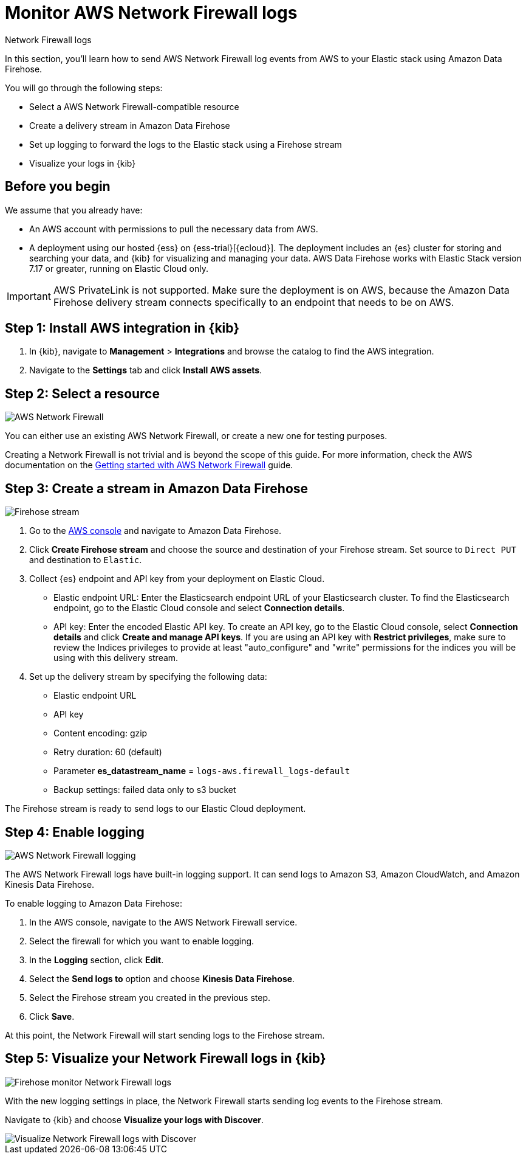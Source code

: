 [[monitor-aws-firewall-firehose]]
= Monitor AWS Network Firewall logs

++++
<titleabbrev>Network Firewall logs</titleabbrev>
++++

In this section, you'll learn how to send AWS Network Firewall log events from AWS to your Elastic stack using Amazon Data Firehose.

You will go through the following steps:

- Select a AWS Network Firewall-compatible resource
- Create a delivery stream in Amazon Data Firehose
- Set up logging to forward the logs to the Elastic stack using a Firehose stream
- Visualize your logs in {kib}

[discrete]
[[firehose-firewall-prerequisites]]
== Before you begin

We assume that you already have:

- An AWS account with permissions to pull the necessary data from AWS.
- A deployment using our hosted {ess} on {ess-trial}[{ecloud}]. The deployment includes an {es} cluster for storing and searching your data, and {kib} for visualizing and managing your data. AWS Data Firehose works with Elastic Stack version 7.17 or greater, running on Elastic Cloud only.

IMPORTANT: AWS PrivateLink is not supported. Make sure the deployment is on AWS, because the Amazon Data Firehose delivery stream connects specifically to an endpoint that needs to be on AWS.

[discrete]
[[firehose-firewall-step-one]]
== Step 1: Install AWS integration in {kib}

. In {kib}, navigate to *Management* > *Integrations* and browse the catalog to find the AWS integration.

. Navigate to the *Settings* tab and click *Install AWS assets*.

[discrete]
[[firehose-firewall-step-two]]
== Step 2: Select a resource

image::firehose-networkfirewall-firewall.png[AWS Network Firewall]

You can either use an existing AWS Network Firewall, or create a new one for testing purposes.

Creating a Network Firewall is not trivial and is beyond the scope of this guide. For more information, check the AWS documentation on the https://docs.aws.amazon.com/network-firewall/latest/developerguide/getting-started.html[Getting started with AWS Network Firewall] guide.

[discrete]
[[firehose-firewall-step-three]]
== Step 3: Create a stream in Amazon Data Firehose

image::firehose-networkfirewall-stream.png[Firehose stream]

. Go to the https://console.aws.amazon.com/[AWS console] and navigate to Amazon Data Firehose.

. Click *Create Firehose stream* and choose the source and destination of your Firehose stream. Set source to `Direct PUT` and destination to `Elastic`.

. Collect {es} endpoint and API key from your deployment on Elastic Cloud.
+
- Elastic endpoint URL: Enter the Elasticsearch endpoint URL of your Elasticsearch cluster. To find the Elasticsearch endpoint, go to the Elastic Cloud console and select *Connection details*.
+
- API key: Enter the encoded Elastic API key. To create an API key, go to the Elastic Cloud console, select *Connection details* and click *Create and manage API keys*. If you are using an API key with *Restrict privileges*, make sure to review the Indices privileges to provide at least "auto_configure" and "write" permissions for the indices you will be using with this delivery stream.

. Set up the delivery stream by specifying the following data:
+
- Elastic endpoint URL
- API key
- Content encoding: gzip
- Retry duration: 60 (default)
- Parameter *es_datastream_name* = `logs-aws.firewall_logs-default`
- Backup settings: failed data only to s3 bucket

The Firehose stream is ready to send logs to our Elastic Cloud deployment.

[discrete]
[[firehose-firewall-step-four]]
== Step 4: Enable logging

image::firehose-networkfirewall-logging.png[AWS Network Firewall logging]

The AWS Network Firewall logs have built-in logging support. It can send logs to Amazon S3, Amazon CloudWatch, and Amazon Kinesis Data Firehose.

To enable logging to Amazon Data Firehose:

. In the AWS console, navigate to the AWS Network Firewall service.

. Select the firewall for which you want to enable logging.

. In the *Logging* section, click *Edit*.

. Select the *Send logs to* option and choose *Kinesis Data Firehose*.

. Select the Firehose stream you created in the previous step.

. Click *Save*.

At this point, the Network Firewall will start sending logs to the Firehose stream.

[discrete]
[[firehose-firewall-step-five]]
== Step 5: Visualize your Network Firewall logs in {kib}

image::firehose-networkfirewall-data-stream.png[Firehose monitor Network Firewall logs]

With the new logging settings in place, the Network Firewall starts sending log events to the Firehose stream.

Navigate to {kib} and choose *Visualize your logs with Discover*.

[role="screenshot"]
image::firehose-networkfirewall-discover.png[Visualize Network Firewall logs with Discover]
